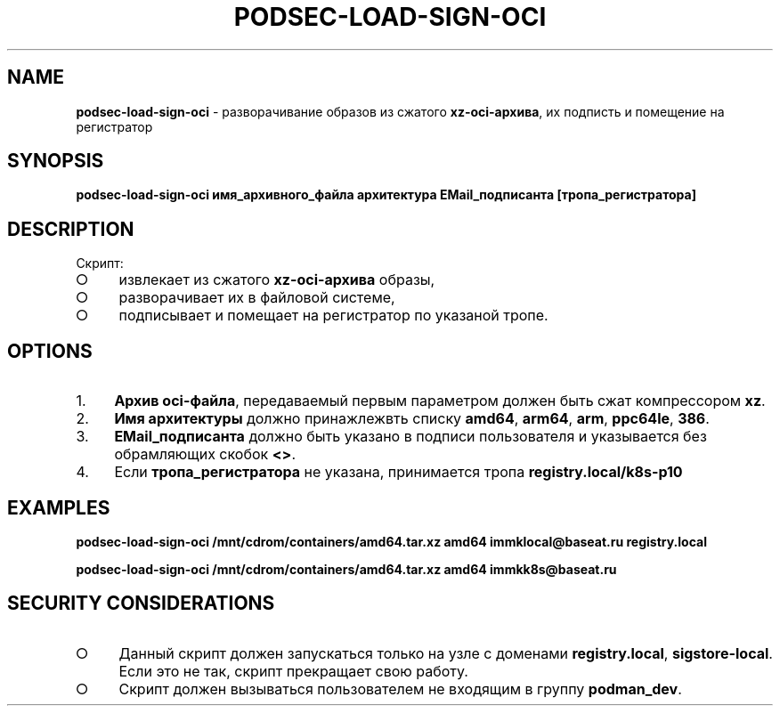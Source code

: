 .\" generated with Ronn/v0.7.3
.\" http://github.com/rtomayko/ronn/tree/0.7.3
.
.TH "PODSEC\-LOAD\-SIGN\-OCI" "1" "March 2023" "" ""
.
.SH "NAME"
\fBpodsec\-load\-sign\-oci\fR \- разворачивание образов из сжатого \fBxz\-oci\-архива\fR, их подписть и помещение на регистратор
.
.SH "SYNOPSIS"
\fBpodsec\-load\-sign\-oci имя_архивного_файла архитектура EMail_подписанта [тропа_регистратора]\fR
.
.SH "DESCRIPTION"
Скрипт:
.
.IP "\[ci]" 4
извлекает из сжатого \fBxz\-oci\-архива\fR образы,
.
.IP "\[ci]" 4
разворачивает их в файловой системе,
.
.IP "\[ci]" 4
подписывает и помещает на регистратор по указаной тропе\.
.
.IP "" 0
.
.SH "OPTIONS"
.
.IP "1." 4
\fBАрхив oci\-файла\fR, передаваемый первым параметром должен быть сжат компрессором \fBxz\fR\.
.
.IP "2." 4
\fBИмя архитектуры\fR должно принажлежвть списку \fBamd64\fR, \fBarm64\fR, \fBarm\fR, \fBppc64le\fR, \fB386\fR\.
.
.IP "3." 4
\fBEMail_подписанта\fR должно быть указано в подписи пользователя и указывается без обрамляющих скобок \fB<>\fR\.
.
.IP "4." 4
Если \fBтропа_регистратора\fR не указана, принимается тропа \fBregistry\.local/k8s\-p10\fR
.
.IP "" 0
.
.SH "EXAMPLES"
\fBpodsec\-load\-sign\-oci /mnt/cdrom/containers/amd64\.tar\.xz amd64 immklocal@baseat\.ru registry\.local\fR
.
.P
\fBpodsec\-load\-sign\-oci /mnt/cdrom/containers/amd64\.tar\.xz amd64 immkk8s@baseat\.ru\fR
.
.SH "SECURITY CONSIDERATIONS"
.
.IP "\[ci]" 4
Данный скрипт должен запускаться только на узле с доменами \fBregistry\.local\fR, \fBsigstore\-local\fR\. Если это не так, скрипт прекращает свою работу\.
.
.IP "\[ci]" 4
Скрипт должен вызываться пользователем не входящим в группу \fBpodman_dev\fR\.
.
.IP "" 0

